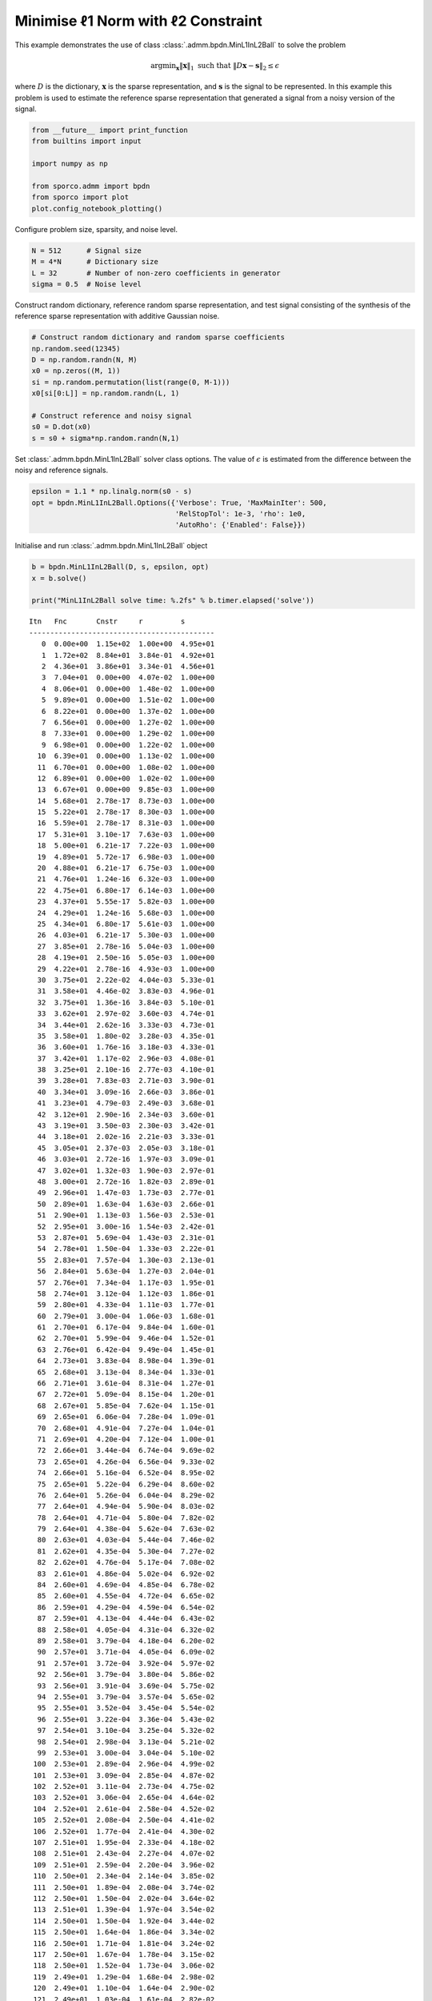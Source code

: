 .. _examples_sc_minl1prjl2:

Minimise ℓ1 Norm with ℓ2 Constraint
===================================

This example demonstrates the use of class
:class:`.admm.bpdn.MinL1InL2Ball` to solve the problem

.. math:: \mathrm{argmin}_\mathbf{x} \| \mathbf{x} \|_1 \; \text{such that} \; \| D \mathbf{x} - \mathbf{s} \|_2 \leq \epsilon

where :math:`D` is the dictionary, :math:`\mathbf{x}` is the sparse
representation, and :math:`\mathbf{s}` is the signal to be represented.
In this example this problem is used to estimate the reference sparse
representation that generated a signal from a noisy version of the
signal.

.. code:: ipython3

    from __future__ import print_function
    from builtins import input

    import numpy as np

    from sporco.admm import bpdn
    from sporco import plot
    plot.config_notebook_plotting()

Configure problem size, sparsity, and noise level.

.. code:: ipython3

    N = 512      # Signal size
    M = 4*N      # Dictionary size
    L = 32       # Number of non-zero coefficients in generator
    sigma = 0.5  # Noise level

Construct random dictionary, reference random sparse representation, and
test signal consisting of the synthesis of the reference sparse
representation with additive Gaussian noise.

.. code:: ipython3

    # Construct random dictionary and random sparse coefficients
    np.random.seed(12345)
    D = np.random.randn(N, M)
    x0 = np.zeros((M, 1))
    si = np.random.permutation(list(range(0, M-1)))
    x0[si[0:L]] = np.random.randn(L, 1)

    # Construct reference and noisy signal
    s0 = D.dot(x0)
    s = s0 + sigma*np.random.randn(N,1)

Set :class:`.admm.bpdn.MinL1InL2Ball` solver class options. The value
of :math:`\epsilon` is estimated from the difference between the noisy
and reference signals.

.. code:: ipython3

    epsilon = 1.1 * np.linalg.norm(s0 - s)
    opt = bpdn.MinL1InL2Ball.Options({'Verbose': True, 'MaxMainIter': 500,
                                      'RelStopTol': 1e-3, 'rho': 1e0,
                                      'AutoRho': {'Enabled': False}})

Initialise and run :class:`.admm.bpdn.MinL1InL2Ball` object

.. code:: ipython3

    b = bpdn.MinL1InL2Ball(D, s, epsilon, opt)
    x = b.solve()

    print("MinL1InL2Ball solve time: %.2fs" % b.timer.elapsed('solve'))


.. parsed-literal::

    Itn   Fnc       Cnstr     r         s
    --------------------------------------------
       0  0.00e+00  1.15e+02  1.00e+00  4.95e+01
       1  1.72e+02  8.84e+01  3.84e-01  4.92e+01
       2  4.36e+01  3.86e+01  3.34e-01  4.56e+01
       3  7.04e+01  0.00e+00  4.07e-02  1.00e+00
       4  8.06e+01  0.00e+00  1.48e-02  1.00e+00
       5  9.89e+01  0.00e+00  1.51e-02  1.00e+00
       6  8.22e+01  0.00e+00  1.37e-02  1.00e+00
       7  6.56e+01  0.00e+00  1.27e-02  1.00e+00
       8  7.33e+01  0.00e+00  1.29e-02  1.00e+00
       9  6.98e+01  0.00e+00  1.22e-02  1.00e+00
      10  6.39e+01  0.00e+00  1.13e-02  1.00e+00
      11  6.70e+01  0.00e+00  1.08e-02  1.00e+00
      12  6.89e+01  0.00e+00  1.02e-02  1.00e+00
      13  6.67e+01  0.00e+00  9.85e-03  1.00e+00
      14  5.68e+01  2.78e-17  8.73e-03  1.00e+00
      15  5.22e+01  2.78e-17  8.30e-03  1.00e+00
      16  5.59e+01  2.78e-17  8.31e-03  1.00e+00
      17  5.31e+01  3.10e-17  7.63e-03  1.00e+00
      18  5.00e+01  6.21e-17  7.22e-03  1.00e+00
      19  4.89e+01  5.72e-17  6.98e-03  1.00e+00
      20  4.88e+01  6.21e-17  6.75e-03  1.00e+00
      21  4.76e+01  1.24e-16  6.32e-03  1.00e+00
      22  4.75e+01  6.80e-17  6.14e-03  1.00e+00
      23  4.37e+01  5.55e-17  5.82e-03  1.00e+00
      24  4.29e+01  1.24e-16  5.68e-03  1.00e+00
      25  4.34e+01  6.80e-17  5.61e-03  1.00e+00
      26  4.03e+01  6.21e-17  5.30e-03  1.00e+00
      27  3.85e+01  2.78e-16  5.04e-03  1.00e+00
      28  4.19e+01  2.50e-16  5.05e-03  1.00e+00
      29  4.22e+01  2.78e-16  4.93e-03  1.00e+00
      30  3.75e+01  2.22e-02  4.04e-03  5.33e-01
      31  3.58e+01  4.46e-02  3.83e-03  4.96e-01
      32  3.75e+01  1.36e-16  3.84e-03  5.10e-01
      33  3.62e+01  2.97e-02  3.60e-03  4.74e-01
      34  3.44e+01  2.62e-16  3.33e-03  4.73e-01
      35  3.58e+01  1.80e-02  3.28e-03  4.35e-01
      36  3.60e+01  1.76e-16  3.18e-03  4.33e-01
      37  3.42e+01  1.17e-02  2.96e-03  4.08e-01
      38  3.25e+01  2.10e-16  2.77e-03  4.10e-01
      39  3.28e+01  7.83e-03  2.71e-03  3.90e-01
      40  3.34e+01  3.09e-16  2.66e-03  3.86e-01
      41  3.23e+01  4.79e-03  2.49e-03  3.68e-01
      42  3.12e+01  2.90e-16  2.34e-03  3.60e-01
      43  3.19e+01  3.50e-03  2.30e-03  3.42e-01
      44  3.18e+01  2.02e-16  2.21e-03  3.33e-01
      45  3.05e+01  2.37e-03  2.05e-03  3.18e-01
      46  3.03e+01  2.72e-16  1.97e-03  3.09e-01
      47  3.02e+01  1.32e-03  1.90e-03  2.97e-01
      48  3.00e+01  2.72e-16  1.82e-03  2.89e-01
      49  2.96e+01  1.47e-03  1.73e-03  2.77e-01
      50  2.89e+01  1.63e-04  1.63e-03  2.66e-01
      51  2.90e+01  1.13e-03  1.56e-03  2.53e-01
      52  2.95e+01  3.00e-16  1.54e-03  2.42e-01
      53  2.87e+01  5.69e-04  1.43e-03  2.31e-01
      54  2.78e+01  1.50e-04  1.33e-03  2.22e-01
      55  2.83e+01  7.57e-04  1.30e-03  2.13e-01
      56  2.84e+01  5.63e-04  1.27e-03  2.04e-01
      57  2.76e+01  7.34e-04  1.17e-03  1.95e-01
      58  2.74e+01  3.12e-04  1.12e-03  1.86e-01
      59  2.80e+01  4.33e-04  1.11e-03  1.77e-01
      60  2.79e+01  3.00e-04  1.06e-03  1.68e-01
      61  2.70e+01  6.17e-04  9.84e-04  1.60e-01
      62  2.70e+01  5.99e-04  9.46e-04  1.52e-01
      63  2.76e+01  6.42e-04  9.49e-04  1.45e-01
      64  2.73e+01  3.83e-04  8.98e-04  1.39e-01
      65  2.68e+01  3.13e-04  8.34e-04  1.33e-01
      66  2.71e+01  3.61e-04  8.31e-04  1.27e-01
      67  2.72e+01  5.09e-04  8.15e-04  1.20e-01
      68  2.67e+01  5.85e-04  7.62e-04  1.15e-01
      69  2.65e+01  6.06e-04  7.28e-04  1.09e-01
      70  2.68e+01  4.91e-04  7.27e-04  1.04e-01
      71  2.69e+01  4.20e-04  7.12e-04  1.00e-01
      72  2.66e+01  3.44e-04  6.74e-04  9.69e-02
      73  2.65e+01  4.26e-04  6.56e-04  9.33e-02
      74  2.66e+01  5.16e-04  6.52e-04  8.95e-02
      75  2.65e+01  5.22e-04  6.29e-04  8.60e-02
      76  2.64e+01  5.26e-04  6.04e-04  8.29e-02
      77  2.64e+01  4.94e-04  5.90e-04  8.03e-02
      78  2.64e+01  4.71e-04  5.80e-04  7.82e-02
      79  2.64e+01  4.38e-04  5.62e-04  7.63e-02
      80  2.63e+01  4.03e-04  5.44e-04  7.46e-02
      81  2.62e+01  4.35e-04  5.30e-04  7.27e-02
      82  2.62e+01  4.76e-04  5.17e-04  7.08e-02
      83  2.61e+01  4.86e-04  5.02e-04  6.92e-02
      84  2.60e+01  4.69e-04  4.85e-04  6.78e-02
      85  2.60e+01  4.55e-04  4.72e-04  6.65e-02
      86  2.59e+01  4.29e-04  4.59e-04  6.54e-02
      87  2.59e+01  4.13e-04  4.44e-04  6.43e-02
      88  2.58e+01  4.05e-04  4.31e-04  6.32e-02
      89  2.58e+01  3.79e-04  4.18e-04  6.20e-02
      90  2.57e+01  3.71e-04  4.05e-04  6.09e-02
      91  2.57e+01  3.72e-04  3.92e-04  5.97e-02
      92  2.56e+01  3.79e-04  3.80e-04  5.86e-02
      93  2.56e+01  3.91e-04  3.69e-04  5.75e-02
      94  2.55e+01  3.79e-04  3.57e-04  5.65e-02
      95  2.55e+01  3.52e-04  3.45e-04  5.54e-02
      96  2.55e+01  3.22e-04  3.36e-04  5.43e-02
      97  2.54e+01  3.10e-04  3.25e-04  5.32e-02
      98  2.54e+01  2.98e-04  3.13e-04  5.21e-02
      99  2.53e+01  3.00e-04  3.04e-04  5.10e-02
     100  2.53e+01  2.89e-04  2.96e-04  4.99e-02
     101  2.53e+01  3.09e-04  2.85e-04  4.87e-02
     102  2.52e+01  3.11e-04  2.73e-04  4.75e-02
     103  2.52e+01  3.06e-04  2.65e-04  4.64e-02
     104  2.52e+01  2.61e-04  2.58e-04  4.52e-02
     105  2.52e+01  2.08e-04  2.50e-04  4.41e-02
     106  2.52e+01  1.77e-04  2.41e-04  4.30e-02
     107  2.51e+01  1.95e-04  2.33e-04  4.18e-02
     108  2.51e+01  2.43e-04  2.27e-04  4.07e-02
     109  2.51e+01  2.59e-04  2.20e-04  3.96e-02
     110  2.50e+01  2.34e-04  2.14e-04  3.85e-02
     111  2.50e+01  1.89e-04  2.08e-04  3.74e-02
     112  2.50e+01  1.50e-04  2.02e-04  3.64e-02
     113  2.51e+01  1.39e-04  1.97e-04  3.54e-02
     114  2.50e+01  1.50e-04  1.92e-04  3.44e-02
     115  2.50e+01  1.64e-04  1.86e-04  3.34e-02
     116  2.50e+01  1.71e-04  1.81e-04  3.24e-02
     117  2.50e+01  1.67e-04  1.78e-04  3.15e-02
     118  2.50e+01  1.52e-04  1.73e-04  3.06e-02
     119  2.49e+01  1.29e-04  1.68e-04  2.98e-02
     120  2.49e+01  1.10e-04  1.64e-04  2.90e-02
     121  2.49e+01  1.03e-04  1.61e-04  2.82e-02
     122  2.49e+01  1.10e-04  1.57e-04  2.74e-02
     123  2.49e+01  1.21e-04  1.52e-04  2.67e-02
     124  2.49e+01  1.25e-04  1.49e-04  2.60e-02
     125  2.49e+01  1.18e-04  1.46e-04  2.53e-02
     126  2.49e+01  1.06e-04  1.42e-04  2.46e-02
     127  2.49e+01  9.45e-05  1.39e-04  2.40e-02
     128  2.49e+01  8.74e-05  1.36e-04  2.35e-02
     129  2.49e+01  8.61e-05  1.33e-04  2.29e-02
     130  2.48e+01  8.66e-05  1.30e-04  2.24e-02
     131  2.48e+01  8.89e-05  1.27e-04  2.18e-02
     132  2.48e+01  9.23e-05  1.24e-04  2.13e-02
     133  2.48e+01  9.33e-05  1.21e-04  2.08e-02
     134  2.48e+01  8.88e-05  1.18e-04  2.04e-02
     135  2.48e+01  7.95e-05  1.16e-04  1.99e-02
     136  2.48e+01  7.15e-05  1.12e-04  1.95e-02
     137  2.48e+01  7.05e-05  1.10e-04  1.91e-02
     138  2.48e+01  7.44e-05  1.07e-04  1.87e-02
     139  2.48e+01  7.88e-05  1.05e-04  1.83e-02
     140  2.47e+01  8.02e-05  1.02e-04  1.79e-02
     141  2.47e+01  7.78e-05  9.94e-05  1.75e-02
     142  2.47e+01  7.19e-05  9.75e-05  1.72e-02
     143  2.47e+01  6.71e-05  9.54e-05  1.68e-02
     144  2.47e+01  6.66e-05  9.27e-05  1.65e-02
     145  2.47e+01  6.83e-05  9.03e-05  1.61e-02
     146  2.47e+01  7.00e-05  8.85e-05  1.58e-02
     147  2.47e+01  7.04e-05  8.65e-05  1.54e-02
     148  2.47e+01  6.91e-05  8.41e-05  1.51e-02
     149  2.47e+01  6.68e-05  8.20e-05  1.48e-02
     150  2.47e+01  6.47e-05  8.02e-05  1.45e-02
     151  2.47e+01  6.40e-05  7.84e-05  1.42e-02
     152  2.47e+01  6.50e-05  7.64e-05  1.39e-02
     153  2.47e+01  6.67e-05  7.45e-05  1.36e-02
     154  2.47e+01  6.74e-05  7.28e-05  1.33e-02
     155  2.47e+01  6.61e-05  7.12e-05  1.30e-02
     156  2.47e+01  6.38e-05  6.95e-05  1.27e-02
     157  2.47e+01  6.17e-05  6.78e-05  1.24e-02
     158  2.46e+01  6.09e-05  6.62e-05  1.22e-02
     159  2.46e+01  6.13e-05  6.48e-05  1.19e-02
     160  2.46e+01  6.21e-05  6.34e-05  1.17e-02
     161  2.46e+01  6.29e-05  6.18e-05  1.14e-02
     162  2.46e+01  6.33e-05  6.03e-05  1.12e-02
     163  2.46e+01  6.29e-05  5.90e-05  1.09e-02
     164  2.46e+01  6.14e-05  5.78e-05  1.07e-02
     165  2.46e+01  5.90e-05  5.65e-05  1.05e-02
     166  2.46e+01  5.66e-05  5.51e-05  1.02e-02
     167  2.46e+01  5.40e-05  5.38e-05  1.00e-02
     168  2.46e+01  5.32e-05  5.27e-05  9.81e-03
     169  2.46e+01  5.47e-05  5.15e-05  9.59e-03
     170  2.46e+01  5.71e-05  5.03e-05  9.37e-03
     171  2.46e+01  5.81e-05  4.92e-05  9.16e-03
     172  2.46e+01  5.62e-05  4.81e-05  8.96e-03
     173  2.46e+01  5.24e-05  4.71e-05  8.78e-03
     174  2.46e+01  4.94e-05  4.61e-05  8.60e-03
     175  2.46e+01  4.89e-05  4.50e-05  8.42e-03
     176  2.46e+01  5.03e-05  4.40e-05  8.24e-03
     177  2.46e+01  5.15e-05  4.31e-05  8.07e-03
     178  2.46e+01  5.05e-05  4.22e-05  7.89e-03
     179  2.46e+01  4.85e-05  4.12e-05  7.73e-03
     180  2.46e+01  4.72e-05  4.03e-05  7.57e-03
     181  2.46e+01  4.70e-05  3.94e-05  7.41e-03
     182  2.46e+01  4.68e-05  3.87e-05  7.26e-03
     183  2.46e+01  4.58e-05  3.78e-05  7.11e-03
     184  2.46e+01  4.44e-05  3.69e-05  6.96e-03
     185  2.46e+01  4.31e-05  3.62e-05  6.82e-03
     186  2.46e+01  4.24e-05  3.55e-05  6.68e-03
     187  2.46e+01  4.19e-05  3.47e-05  6.55e-03
     188  2.46e+01  4.15e-05  3.39e-05  6.42e-03
     189  2.46e+01  4.09e-05  3.32e-05  6.29e-03
     190  2.46e+01  4.03e-05  3.26e-05  6.16e-03
     191  2.46e+01  3.96e-05  3.19e-05  6.04e-03
     192  2.46e+01  3.88e-05  3.11e-05  5.92e-03
     193  2.45e+01  3.77e-05  3.05e-05  5.80e-03
     194  2.45e+01  3.66e-05  2.99e-05  5.68e-03
     195  2.45e+01  3.55e-05  2.93e-05  5.57e-03
     196  2.45e+01  3.46e-05  2.87e-05  5.46e-03
     197  2.45e+01  3.39e-05  2.81e-05  5.36e-03
     198  2.45e+01  3.36e-05  2.75e-05  5.25e-03
     199  2.45e+01  3.35e-05  2.70e-05  5.15e-03
     200  2.45e+01  3.31e-05  2.64e-05  5.05e-03
     201  2.45e+01  3.23e-05  2.59e-05  4.95e-03
     202  2.45e+01  3.11e-05  2.54e-05  4.85e-03
     203  2.45e+01  2.99e-05  2.49e-05  4.76e-03
     204  2.45e+01  2.91e-05  2.44e-05  4.66e-03
     205  2.45e+01  2.86e-05  2.39e-05  4.57e-03
     206  2.45e+01  2.81e-05  2.34e-05  4.49e-03
     207  2.45e+01  2.75e-05  2.29e-05  4.40e-03
     208  2.45e+01  2.70e-05  2.25e-05  4.32e-03
     209  2.45e+01  2.65e-05  2.20e-05  4.23e-03
     210  2.45e+01  2.61e-05  2.16e-05  4.15e-03
     211  2.45e+01  2.56e-05  2.12e-05  4.07e-03
     212  2.45e+01  2.49e-05  2.08e-05  3.99e-03
     213  2.45e+01  2.42e-05  2.03e-05  3.91e-03
     214  2.45e+01  2.35e-05  2.00e-05  3.84e-03
     215  2.45e+01  2.29e-05  1.96e-05  3.77e-03
     216  2.45e+01  2.24e-05  1.92e-05  3.70e-03
     217  2.45e+01  2.20e-05  1.88e-05  3.63e-03
     218  2.45e+01  2.15e-05  1.85e-05  3.56e-03
     219  2.45e+01  2.11e-05  1.81e-05  3.49e-03
     220  2.45e+01  2.08e-05  1.78e-05  3.43e-03
     221  2.45e+01  2.06e-05  1.74e-05  3.36e-03
     222  2.45e+01  2.03e-05  1.71e-05  3.30e-03
     223  2.45e+01  1.98e-05  1.68e-05  3.24e-03
     224  2.45e+01  1.92e-05  1.65e-05  3.17e-03
     225  2.45e+01  1.85e-05  1.62e-05  3.12e-03
     226  2.45e+01  1.79e-05  1.59e-05  3.06e-03
     227  2.45e+01  1.75e-05  1.56e-05  3.00e-03
     228  2.45e+01  1.73e-05  1.53e-05  2.95e-03
     229  2.45e+01  1.73e-05  1.50e-05  2.89e-03
     230  2.45e+01  1.73e-05  1.47e-05  2.84e-03
     231  2.45e+01  1.72e-05  1.44e-05  2.79e-03
     232  2.45e+01  1.69e-05  1.42e-05  2.73e-03
     233  2.45e+01  1.63e-05  1.39e-05  2.68e-03
     234  2.45e+01  1.56e-05  1.36e-05  2.63e-03
     235  2.45e+01  1.48e-05  1.34e-05  2.59e-03
     236  2.45e+01  1.43e-05  1.32e-05  2.54e-03
     237  2.45e+01  1.43e-05  1.29e-05  2.49e-03
     238  2.45e+01  1.45e-05  1.27e-05  2.45e-03
     239  2.45e+01  1.48e-05  1.24e-05  2.40e-03
     240  2.45e+01  1.47e-05  1.22e-05  2.36e-03
     241  2.45e+01  1.42e-05  1.20e-05  2.31e-03
     242  2.45e+01  1.36e-05  1.18e-05  2.27e-03
     243  2.45e+01  1.32e-05  1.16e-05  2.23e-03
     244  2.45e+01  1.29e-05  1.14e-05  2.19e-03
     245  2.45e+01  1.27e-05  1.12e-05  2.15e-03
     246  2.45e+01  1.26e-05  1.10e-05  2.11e-03
     247  2.45e+01  1.25e-05  1.07e-05  2.08e-03
     248  2.45e+01  1.24e-05  1.06e-05  2.04e-03
     249  2.45e+01  1.24e-05  1.04e-05  2.00e-03
     250  2.45e+01  1.22e-05  1.02e-05  1.97e-03
     251  2.45e+01  1.19e-05  1.00e-05  1.93e-03
     252  2.45e+01  1.16e-05  9.82e-06  1.90e-03
     253  2.45e+01  1.13e-05  9.65e-06  1.86e-03
     254  2.45e+01  1.12e-05  9.48e-06  1.83e-03
     255  2.45e+01  1.11e-05  9.32e-06  1.80e-03
     256  2.45e+01  1.09e-05  9.15e-06  1.77e-03
     257  2.45e+01  1.07e-05  8.98e-06  1.73e-03
     258  2.45e+01  1.06e-05  8.83e-06  1.70e-03
     259  2.45e+01  1.04e-05  8.67e-06  1.67e-03
     260  2.45e+01  1.04e-05  8.52e-06  1.64e-03
     261  2.45e+01  1.03e-05  8.37e-06  1.61e-03
     262  2.45e+01  1.02e-05  8.22e-06  1.59e-03
     263  2.45e+01  9.95e-06  8.08e-06  1.56e-03
     264  2.45e+01  9.71e-06  7.94e-06  1.53e-03
     265  2.45e+01  9.47e-06  7.80e-06  1.50e-03
     266  2.45e+01  9.28e-06  7.66e-06  1.48e-03
     267  2.45e+01  9.15e-06  7.53e-06  1.45e-03
     268  2.45e+01  9.09e-06  7.40e-06  1.43e-03
     269  2.45e+01  9.06e-06  7.27e-06  1.40e-03
     270  2.45e+01  9.02e-06  7.14e-06  1.38e-03
     271  2.45e+01  8.89e-06  7.02e-06  1.35e-03
     272  2.45e+01  8.71e-06  6.90e-06  1.33e-03
     273  2.45e+01  8.50e-06  6.77e-06  1.31e-03
     274  2.45e+01  8.29e-06  6.65e-06  1.28e-03
     275  2.45e+01  8.08e-06  6.54e-06  1.26e-03
     276  2.45e+01  7.91e-06  6.43e-06  1.24e-03
     277  2.45e+01  7.85e-06  6.32e-06  1.22e-03
     278  2.45e+01  7.86e-06  6.21e-06  1.20e-03
     279  2.45e+01  7.83e-06  6.10e-06  1.18e-03
     280  2.45e+01  7.73e-06  6.00e-06  1.15e-03
     281  2.45e+01  7.56e-06  5.90e-06  1.13e-03
     282  2.45e+01  7.37e-06  5.80e-06  1.12e-03
     283  2.45e+01  7.20e-06  5.69e-06  1.10e-03
     284  2.45e+01  7.06e-06  5.59e-06  1.08e-03
     285  2.45e+01  6.94e-06  5.50e-06  1.06e-03
     286  2.45e+01  6.86e-06  5.41e-06  1.04e-03
     287  2.45e+01  6.78e-06  5.32e-06  1.02e-03
     288  2.45e+01  6.69e-06  5.22e-06  1.01e-03
     289  2.45e+01  6.58e-06  5.13e-06  9.88e-04
    --------------------------------------------
    MinL1InL2Ball solve time: 0.96s


Plot comparison of reference and recovered representations.

.. code:: ipython3

    plot.plot(np.hstack((x0, x)), title='Sparse representation',
              lgnd=['Reference', 'Reconstructed'])



.. image:: minl1prjl2_files/minl1prjl2_11_0.png


Plot functional value, residuals, and rho

.. code:: ipython3

    its = b.getitstat()
    fig = plot.figure(figsize=(20, 5))
    plot.subplot(1, 3, 1)
    plot.plot(its.ObjFun, xlbl='Iterations', ylbl='Functional', fig=fig)
    plot.subplot(1, 3, 2)
    plot.plot(np.vstack((its.PrimalRsdl, its.DualRsdl)).T,
              ptyp='semilogy', xlbl='Iterations', ylbl='Residual',
              lgnd=['Primal', 'Dual'], fig=fig)
    plot.subplot(1, 3, 3)
    plot.plot(its.Rho, xlbl='Iterations', ylbl='Penalty Parameter', fig=fig)
    fig.show()



.. image:: minl1prjl2_files/minl1prjl2_13_0.png

